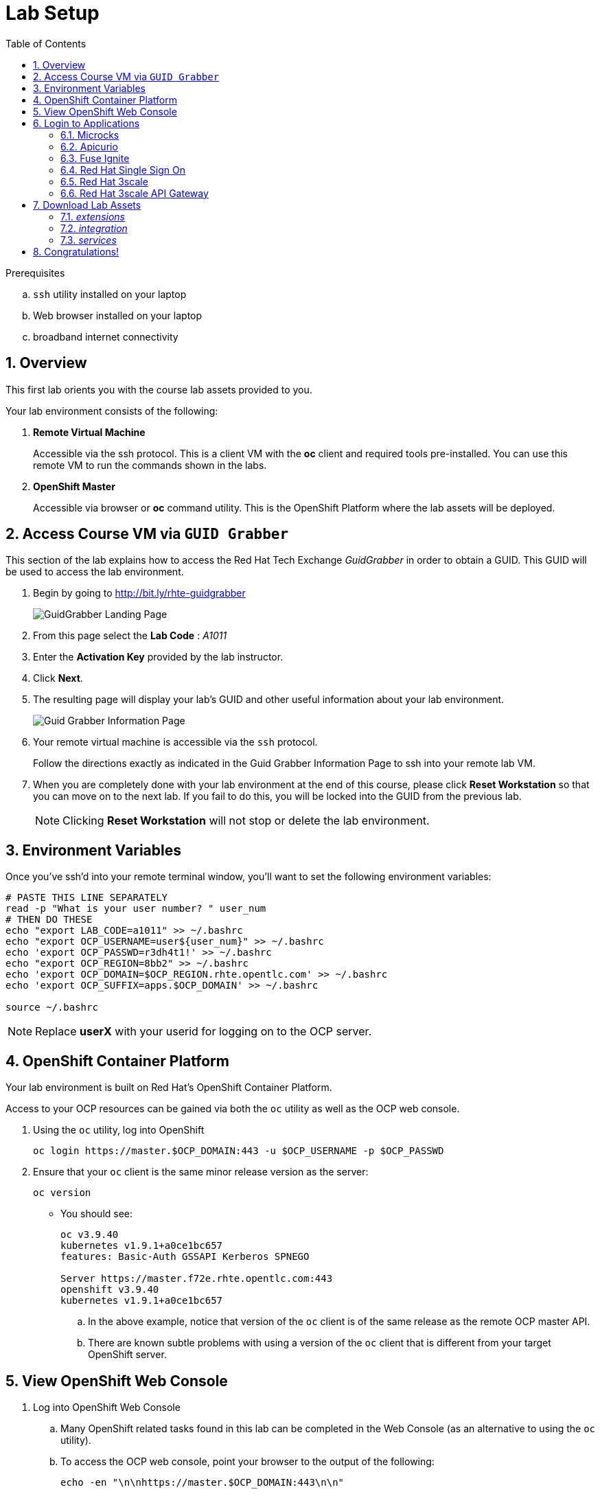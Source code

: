
:noaudio:
:scrollbar:
:data-uri:
:toc2:
:linkattrs:

= Lab Setup

.Prerequisites
.. `ssh` utility installed on your laptop
.. Web browser installed on your laptop
.. broadband internet connectivity

:numbered:

== Overview

This first lab orients you with the course lab assets provided to you.


Your lab environment consists of the following:

. *Remote Virtual Machine*
+
Accessible via the ssh protocol.
This is a client VM with the *oc* client and required tools pre-installed. You can use this remote VM to run the commands shown in the labs.

. *OpenShift Master*
+
Accessible via browser or *oc* command utility.
This is the OpenShift Platform where the lab assets will be deployed.

== Access Course VM via `GUID Grabber`

This section of the lab explains how to access the Red Hat Tech Exchange _GuidGrabber_ in order to obtain a GUID.
This GUID will be used to access the lab environment.

. Begin by going to http://bit.ly/rhte-guidgrabber
+
image::images/gg1_request.png[GuidGrabber Landing Page]

. From this page select the *Lab Code* :  _A1011_

. Enter the *Activation Key* provided by the lab instructor.

. Click *Next*.

. The resulting page will display your lab's GUID and other useful information about your lab environment.
+
image::images/guidgrabber_response.png[Guid Grabber Information Page]

. Your remote virtual machine is accessible via the `ssh` protocol.
+
Follow the directions exactly as indicated in the Guid Grabber Information Page to ssh into your remote lab VM.

. When you are completely done with your lab environment at the end of this course, please click *Reset Workstation* so that you can move on to the next lab.
If you fail to do this, you will be locked into the GUID from the previous lab.
+
[NOTE]
Clicking *Reset Workstation* will not stop or delete the lab environment.



== Environment Variables

Once you've ssh'd into your remote terminal window, you'll want to set the following environment variables:

-----

# PASTE THIS LINE SEPARATELY
read -p "What is your user number? " user_num
# THEN DO THESE
echo "export LAB_CODE=a1011" >> ~/.bashrc
echo "export OCP_USERNAME=user${user_num}" >> ~/.bashrc
echo 'export OCP_PASSWD=r3dh4t1!' >> ~/.bashrc
echo "export OCP_REGION=8bb2" >> ~/.bashrc
echo 'export OCP_DOMAIN=$OCP_REGION.rhte.opentlc.com' >> ~/.bashrc
echo 'export OCP_SUFFIX=apps.$OCP_DOMAIN' >> ~/.bashrc

source ~/.bashrc


-----

NOTE: Replace *userX* with your userid for logging on to the OCP server.

== OpenShift Container Platform

Your lab environment is built on Red Hat's OpenShift Container Platform.

Access to your OCP resources can be gained via both the `oc` utility as well as the OCP web console.


. Using the `oc` utility, log into OpenShift
+
-----
oc login https://master.$OCP_DOMAIN:443 -u $OCP_USERNAME -p $OCP_PASSWD
-----

. Ensure that your `oc` client is the same minor release version as the server:
+
-----
oc version
-----

* You should see:
+
-----
oc v3.9.40
kubernetes v1.9.1+a0ce1bc657
features: Basic-Auth GSSAPI Kerberos SPNEGO

Server https://master.f72e.rhte.opentlc.com:443
openshift v3.9.40
kubernetes v1.9.1+a0ce1bc657

-----

.. In the above example, notice that version of the `oc` client is of the same release as the remote OCP master API.
.. There are known subtle problems with using a version of the `oc` client that is different from your target OpenShift server.


== View OpenShift Web Console

. Log into OpenShift Web Console
.. Many OpenShift related tasks found in this lab can be completed in the Web Console (as an alternative to using the `oc` utility).
.. To access the OCP web console, point your browser to the output of the following:
+
-----
echo -en "\n\nhttps://master.$OCP_DOMAIN:443\n\n"
-----
+
NOTE: If your web browser prompts about `connection privacy / security`, select `Advanced` and continue.
+
.. Authenticate using the values of `userX` and `r3dh4t1!`
+
NOTE: Replace *userX* with your actual userid.

Notice that you are provided with access to the following OpenShift projects:

. 3scale-mt-api0
. api-lifecycle
. rhdm
. userX-gw
. userX-sso
. userX-fuse-ignite
. userX-client

image::images/ocp-projects-list.png[]

NOTE: The first 3 projects: 3scale-mt-api0, api-lifecycle & rhdm are global projects for which view access has been provided to you. The projects with your userId prefix are provisioned for your exclusive use.

== Login to Applications

You have been provided with the following applications pre-installed in the lab. Please follow the below steps to ensure you are able to access each of the applications correctly. This is essential in order to work on the labs.

=== Microcks

Microcks is an open-source communication and runtime tool for developing API service mocks. It helps you create API and Service contracts, write request/response, and create ready-to-use mocks which can be served from the microcks server.

More information here: http://microcks.github.io

A single instance of *Microcks* is installed in the OCP cluster. You can access the microcks URL by navigating to the following URL in the browser: http://microcks.$OCP_SUFFIX


. Open the microcks URL in a browser. You should be redirected to the login page.
. Click on *OpenShift v3* login.
+
image::images/microcks-login-page.png[]

. You will be redirected to the OpenShift login page. Provide your OCP_USERNAME and OCP_PASSWD to login.
+
image::images/microcks-login-sso.png[]

. On successful login, you need to Authorize Access to your profile for SSO. Click on *Allow Selected Permissions*.
+
image::images/microcks-login-sso-authorize.png[]

. Provide additional account information in the form with valid First name, Last name & email address. Click on *Submit* button.
+
image::images/microcks-login-sso-additional.png[]

. Now you should get redirected to the home page of Microcks. Click on *Services*.
+
image::images/microcks_home_page.png[]

. You should see a service called *Driver Service* configured. 
+
image::images/microcks-driver-service.png[]

Congratulations, your Microcks application is set up correctly. Please keep this window open for use later in the lab.


=== Apicurio

Apicurio studio is an opensource standalone API design studio that can be used to create new or edit existing API designs (using the OpenAPI specification).

More Information here: https://github.com/Apicurio/apicurio-studio


A single instance of *Apicurio* is installed in the OCP cluster. You can access the apicurio URL by navigating to the following URL in the browser: https://apicurio-studio.$OCP_SUFFIX


. Open the apicurio URL in a browser. You should be redirected to the login page.
. Click on *OpenShift v3* login.
+
image::images/apicurio-login-page.png[]

. You will be redirected to the OpenShift login page. Provide your OCP_USERNAME and OCP_PASSWD to login.
+
image::images/apicurio-login-sso.png[]

. On successful login, you need to Authorize Access to your profile for SSO. Click on *Allow Selected Permissions*.
+
image::images/apicurio-login-sso-authorize.png[]

. Provide additional account information in the form with valid First name, Last name & email address. Click on *Submit* button.
+
image::images/apicurio-login-sso-additional.png[]

. Now you should get redirected to the home page of Apicurio Studio. 
+
image::images/apicurio_home_page.png[]

Open the following URLs of the Apicurio api & web service endpoints and accept the security certificate exceptions:

* https://apicurio-studio-ws.$OCP_SUFFIX

* https://apicurio-studio-api.$OCP_SUFFIX

Congratulations, your Apicurio application is set up correctly. Please keep this window open for use later in the lab.


=== Fuse Ignite

Fuse Ignite is part of the Red Hat Fuse 7 release, and is targeted towards citizen developers. Ignite provides a web browser interface that lets you integrate two or more different applications or services without writing code.

An instance of Fuse Ignite has been deployed for your use. You will find a project called *userX-fuse-ignite* wherein your Fuse Ignite is deployed.

. In a browser, open the URL to Fuse Ignite: http://$OCP_USERNAME-fuse-ignite.$OCP_SUFFIX

. You will be redirected to the Openshift login page. Login with your $OCP_USERNAME & $OCP_PASSWD.
+
image::images/apicurio-login-sso.png[]

. On successful login, you need to Authorize Access to your profile for SSO. Click on *Allow Selected Permissions*.

. You should now be redirected to the Fuse Ignite home page.
+
image::images/fuse-ignite-homepage.png[]

Congratulations, your Fuse Ignite is set up correctly. Please keep this window open for use later in the lab.


=== Red Hat Single Sign On

You have been provided with an ephemeral instance of Red Hat Single Sign On (RH SSO) in order to enable you to use Open ID Connect (OIDC) integration with 3scale API Platform.

The RH SSO is deployed in the namespace *userX-sso*. 

. In a browser, open the secure URL to RH SSO: https://$OCP_USERNAME-sso.$OCP_SUFFIX
. Click on *Administration console*.
. Login with userid *admin* and password *password*.
. You should see the default realm *3scaleRealm* configured.
. Navigate to *Login* tab and select *none* for *Require SSL*. Click on *save*.
+
image::images/rhsso_3scale_ssl_disable.png[]

. Repeat the above step for the *Master* realm.

Congratulations, your RH SSO is set up correctly.  Please keep this window open for use later in the lab.


=== Red Hat 3scale

A Red Hat 3scale API Platform multitenant deployment exists in the lab OCP cluster. A tenant for your use has been created. The admin portal for your tenant is accessible at the URL: https://$OCP_USERNAME-3scale-mt-opentlc-mgr-admin.$OCP_SUFFIX

. In a browser, navigate to the admin portal URL.
. Accept the certificate exception.
. Login with your OCP_USERNAME and OCP_PASSWD.
. You should be redirected to the 3scale admin dashboard:
+
image::images/3scale-admin-dashboard.png[]

Congratulations, your 3scale API Management Platform is set up correctly.  Please keep this window open for use later in the lab.


=== Red Hat 3scale API Gateway

You have been provisioned with a set of APIcast gateways in the project *userX-gw* on Openshift. Navigate back to the OpenShift web console and select the *userX-gw* project. Here, you will have 2 gateways deployed: *stage-apicast* and *prod-apicast*.

Both the gateways have been configured to communicate with the backend URL for your 3scale tenant.

image::images/ocp-userX-gw-dc.png[]

A route for each gateway is set up. The routes for Staging & Production are https://${OCP_USERNAME}-quote-stage.$OCP_SUFFIX and https://$OCP_USERNAME-quote-prod.$OCP_SUFFIX respectively.

Notice that both the pods are running.

image::images/ocp-userX-gw-all.png[]


Congratulations, your 3scale API Gateway is set up correctly. Please note your staging & production URLs as you will need it later in the labs.

== Download Lab Assets

You will need to download a few lab assets to your local laptop in order to complete the labs. Create a folder *rhte_lab* in your laptop copy the lab assets locally. In a browser, navigate to page: http://people.redhat.com/sjayanti/rhte_lab/

You will notice 3 folders: _extensions_, _integration_ & _services_. 

=== _extensions_

The *extensions* folder consists of syndesis extensions that are necessary for the Fuse Online integration. Download the following extensions:

. http://people.redhat.com/sjayanti/rhte_lab/extensions/syndesis-connector-datashape-1.0.0.jar
. http://people.redhat.com/sjayanti/rhte_lab/extensions/syndesis-connector-webhook-1.0.0.jar
. http://people.redhat.com/sjayanti/rhte_lab/extensions/syndesis-extension-manage-headers-1.0.0.jar
. http://people.redhat.com/sjayanti/rhte_lab/extensions/syndesis-extension-script-1.0.0.jar
. http://people.redhat.com/sjayanti/rhte_lab/extensions/syndesis-extension-setbodyjs-1.0.0.jar

=== _integration_

The *integration* folder consists of the syndeis integration to be used in the labs. Download the following integration:

. http://people.redhat.com/sjayanti/rhte_lab/integration/InsuranceQuoting-export.zip

=== _services_

The *services* folder consists of the Swagger docs for the API services used in the labs. Please download the following service specs:

. http://people.redhat.com/sjayanti/rhte_lab/services/Driver.json
. http://people.redhat.com/sjayanti/rhte_lab/services/QuotingAPI.json
. http://people.redhat.com/sjayanti/rhte_lab/services/RHDM-InsuranceQuoting.json
. http://people.redhat.com/sjayanti/rhte_lab/services/quoteRequest.json


Download all the assets into the *rhte_lab* folder. 

NOTE: A handy command to download all these files is to run the following command in the folder where you want to download the above files:

----
wget -r --no-parent http://people.redhat.com/sjayanti/rhte_lab


----

== Congratulations!

In this lab you successfully completed the intial set up. You have verified that all the required applications are setup and working correctly for your account. You are now ready to work on the business use case of the lab.

IMPORTANT: If you are unable to access any of the above applications, please consult your instructor. Please do not try to proceed with the labs until all the applications are set up correctly.

Proceed to the next lab.



